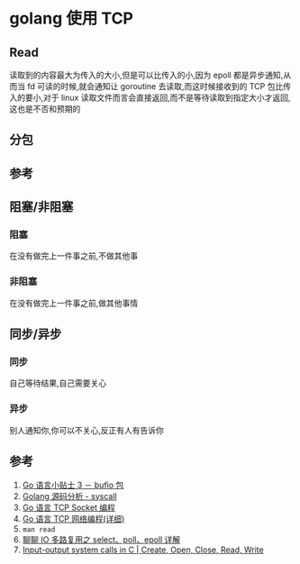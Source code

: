 * golang 使用 TCP
** Read
读取到的内容最大为传入的大小,但是可以比传入的小,因为 epoll 都是异步通知,从而当 fd 可读的时候,就会通知让 goroutine 去读取,而这时候接收到的 TCP 包比传入的要小,对于 linux 读取文件而言会直接返回,而不是等待读取到指定大小才返回,这也是不否和预期的
** 分包

** 参考
** 阻塞/非阻塞
*** 阻塞
在没有做完上一件事之前,不做其他事
*** 非阻塞
在没有做完上一件事之前,做其他事情
** 同步/异步
*** 同步
自己等待结果,自己需要关心
*** 异步
别人通知你,你可以不关心,反正有人有告诉你
** 参考
1. [[https://zhuanlan.zhihu.com/p/21369473][Go 语言小贴士 3 － bufio 包]]
2. [[http://hushi55.github.io/2017/04/10/Golang-Syscall][Golang 源码分析 - syscall]]
3. [[https://tonybai.com/2015/11/17/tcp-programming-in-golang/][Go 语言 TCP Socket 编程]]
4. [[https://studygolang.com/articles/9843][Go 语言 TCP 网络编程(详细)]]
5. =man read=
6. [[https://www.jianshu.com/p/dfd940e7fca2][聊聊 IO 多路复用之 select、poll、epoll 详解]]
7. [[https://www.geeksforgeeks.org/input-output-system-calls-c-create-open-close-read-write/][Input-output system calls in C | Create, Open, Close, Read, Write]]
